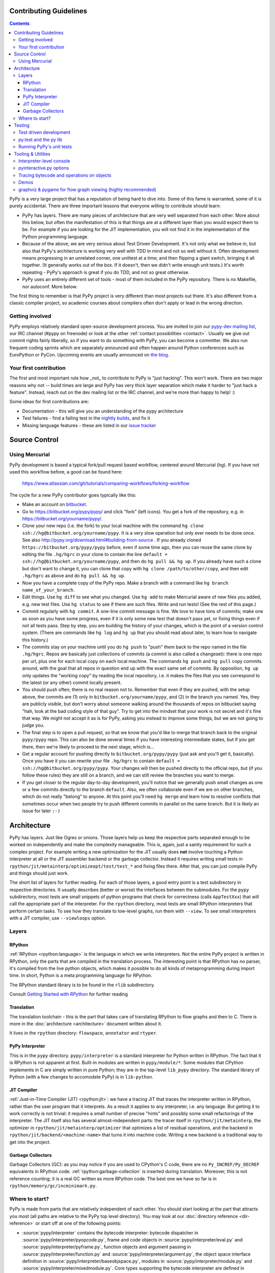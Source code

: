 Contributing Guidelines
===========================

.. contents::

PyPy is a very large project that has a reputation of being hard to dive into.
Some of this fame is warranted, some of it is purely accidental. There are three
important lessons that everyone willing to contribute should learn:

* PyPy has layers. There are many pieces of architecture that are very well
  separated from each other. More about this below, but often the manifestation
  of this is that things are at a different layer than you would expect them
  to be. For example if you are looking for the JIT implementation, you will
  not find it in the implementation of the Python programming language.

* Because of the above, we are very serious about Test Driven Development.
  It's not only what we believe in, but also that PyPy's architecture is
  working very well with TDD in mind and not so well without it. Often
  development means progressing in an unrelated corner, one unittest
  at a time; and then flipping a giant switch, bringing it all together.
  (It generally works out of the box.  If it doesn't, then we didn't
  write enough unit tests.)  It's worth repeating - PyPy's
  approach is great if you do TDD, and not so great otherwise.

* PyPy uses an entirely different set of tools - most of them included
  in the PyPy repository. There is no Makefile, nor autoconf. More below.

The first thing to remember is that PyPy project is very different than most projects out there.
It's also different from a classic compiler project, so academic courses
about compilers often don't apply or lead in the wrong direction.

Getting involved
----------------

PyPy employs relatively standard open-source development process.  You are
invited to join our `pypy-dev mailing list`_, our IRC channel (#pypy on freenode)
or look at the other :ref:`contact possibilities <contact>`.  Usually we give
out commit rights fairly liberally, so if you want to do something with PyPy,
you can become a committer. We also run frequent coding sprints which are
separately announced and often happen around Python conferences such as
EuroPython or PyCon. Upcoming events are usually announced on `the blog`_.

.. _the blog: http://morepypy.blogspot.com
.. _pypy-dev mailing list: http://mail.python.org/mailman/listinfo/pypy-dev


Your first contribution
-----------------------

The first and most important rule how _not_ to contribute to PyPy is
"just hacking". This won't work. There are two major reasons why not
-- build times are large and PyPy has very thick layer separation which
make it harder to "just hack a feature". Instead, reach out on the dev mailing
list or the IRC channel, and we're more than happy to help! :)

Some ideas for first contributions are:

* Documentation - this will give you an understanding of the pypy architecture
* Test failures - find a failing test in the `nightly builds`_, and fix it
* Missing language features - these are listed in our `issue tracker`_

.. _nightly builds: http://buildbot.pypy.org/nightly/
.. _issue tracker: https://bitbucket.org/pypy/pypy/issues

Source Control
==============

Using Mercurial
---------------

PyPy development is based a typical fork/pull request based workflow, centered
around Mercurial (hg). If you have not used this workflow before, a good
can be found here:

    https://www.atlassian.com/git/tutorials/comparing-workflows/forking-workflow

The cycle for a new PyPy contributor goes typically like this:

* Make an account on bitbucket_.

* Go to https://bitbucket.org/pypy/pypy/ and click "fork" (left
  icons).  You get a fork of the repository, e.g. in
  https://bitbucket.org/yourname/pypy/.

* Clone your new repo (i.e. the fork) to your local machine with the command
  ``hg clone ssh://hg@bitbucket.org/yourname/pypy``.  It is a very slow
  operation but only ever needs to be done once.  See also
  http://pypy.org/download.html#building-from-source .
  If you already cloned
  ``https://bitbucket.org/pypy/pypy`` before, even if some time ago,
  then you can reuse the same clone by editing the file ``.hg/hgrc`` in
  your clone to contain the line ``default =
  ssh://hg@bitbucket.org/yourname/pypy``, and then do ``hg pull && hg
  up``.  If you already have such a clone but don't want to change it,
  you can clone that copy with ``hg clone /path/to/other/copy``, and
  then edit ``.hg/hgrc`` as above and do ``hg pull && hg up``.

* Now you have a complete copy of the PyPy repo.  Make a branch
  with a command like ``hg branch name_of_your_branch``.

* Edit things.  Use ``hg diff`` to see what you changed.  Use ``hg add``
  to make Mercurial aware of new files you added, e.g. new test files.
  Use ``hg status`` to see if there are such files.  Write and run tests!
  (See the rest of this page.)

* Commit regularly with ``hg commit``.  A one-line commit message is
  fine.  We love to have tons of commits; make one as soon as you have
  some progress, even if it is only some new test that doesn't pass yet,
  or fixing things even if not all tests pass.  Step by step, you are
  building the history of your changes, which is the point of a version
  control system.  (There are commands like ``hg log`` and ``hg up``
  that you should read about later, to learn how to navigate this
  history.)

* The commits stay on your machine until you do ``hg push`` to "push"
  them back to the repo named in the file ``.hg/hgrc``.  Repos are
  basically just collections of commits (a commit is also called a
  changeset): there is one repo per url, plus one for each local copy on
  each local machine.  The commands ``hg push`` and ``hg pull`` copy
  commits around, with the goal that all repos in question end up with
  the exact same set of commits.  By opposition, ``hg up`` only updates
  the "working copy" by reading the local repository, i.e. it makes the
  files that you see correspond to the latest (or any other) commit
  locally present.

* You should push often; there is no real reason not to.  Remember that
  even if they are pushed, with the setup above, the commits are (1)
  only in ``bitbucket.org/yourname/pypy``, and (2) in the branch you
  named.  Yes, they are publicly visible, but don't worry about someone
  walking around the thousands of repos on bitbucket saying "hah, look
  at the bad coding style of that guy".  Try to get into the mindset
  that your work is not secret and it's fine that way.  We might not
  accept it as is for PyPy, asking you instead to improve some things,
  but we are not going to judge you.

* The final step is to open a pull request, so that we know that you'd
  like to merge that branch back to the original ``pypy/pypy`` repo.
  This can also be done several times if you have interesting
  intermediate states, but if you get there, then we're likely to
  proceed to the next stage, which is...

* Get a regular account for pushing directly to
  ``bitbucket.org/pypy/pypy`` (just ask and you'll get it, basically).
  Once you have it you can rewrite your file ``.hg/hgrc`` to contain
  ``default = ssh://hg@bitbucket.org/pypy/pypy``.  Your changes will
  then be pushed directly to the official repo, but (if you follow these
  rules) they are still on a branch, and we can still review the
  branches you want to merge.

* If you get closer to the regular day-to-day development, you'll notice
  that we generally push small changes as one or a few commits directly
  to the branch ``default``.  Also, we often collaborate even if we are
  on other branches, which do not really "belong" to anyone.  At this
  point you'll need ``hg merge`` and learn how to resolve conflicts that
  sometimes occur when two people try to push different commits in
  parallel on the same branch.  But it is likely an issue for later ``:-)``

.. _bitbucket: https://bitbucket.org/


Architecture
============

PyPy has layers. Just like Ogres or onions.
Those layers help us keep the respective parts separated enough
to be worked on independently and make the complexity manageable. This is,
again, just a sanity requirement for such a complex project. For example writing
a new optimization for the JIT usually does **not** involve touching a Python
interpreter at all or the JIT assembler backend or the garbage collector.
Instead it requires writing small tests in
``rpython/jit/metainterp/optimizeopt/test/test_*`` and fixing files there.
After that, you can just compile PyPy and things should just work.

The short list of layers for further reading. For each of those layers, a good
entry point is a test subdirectory in respective directories. It usually
describes (better or worse) the interfaces between the submodules. For the
``pypy`` subdirectory, most tests are small snippets of python programs that
check for correctness (calls ``AppTestXxx``) that will call the appropriate
part of the interpreter. For the ``rpython`` directory, most tests are small
RPython interpreters that perform certain tasks. To see how they translate
to low-level graphs, run them with ``--view``. To see small interpreters
with a JIT compiler, use ``--viewloops`` option.

Layers
------

RPython
~~~~~~~
:ref:`RPython <rpython:language>` is the language in which we write interpreters.
Not the entire PyPy project is written in RPython, only the parts that are
compiled in the translation process. The interesting point is that RPython
has no parser, it's compiled from the live python objects, which makes it
possible to do all kinds of metaprogramming during import time. In short,
Python is a meta programming language for RPython.

The RPython standard library is to be found in the ``rlib`` subdirectory.

Consult `Getting Started with RPython`_ for further reading

Translation
~~~~~~~~~~~
The translation toolchain - this is the part that takes care of translating
RPython to flow graphs and then to C. There is more in the
:doc:`architecture <architecture>` document written about it.

It lives in the ``rpython`` directory: ``flowspace``, ``annotator``
and ``rtyper``.

PyPy Interpreter
~~~~~~~~~~~~~~~~
This is in the ``pypy`` directory.  ``pypy/interpreter`` is a standard
interpreter for Python written in RPython.  The fact that it is
RPython is not apparent at first.  Built-in modules are written in
``pypy/module/*``.  Some modules that CPython implements in C are
simply written in pure Python; they are in the top-level ``lib_pypy``
directory.  The standard library of Python (with a few changes to
accomodate PyPy) is in ``lib-python``.

JIT Compiler
~~~~~~~~~~~~
:ref:`Just-in-Time Compiler (JIT) <rpython:jit>`: we have a tracing JIT that traces the
interpreter written in RPython, rather than the user program that it
interprets.  As a result it applies to any interpreter, i.e. any
language.  But getting it to work correctly is not trivial: it
requires a small number of precise "hints" and possibly some small
refactorings of the interpreter.  The JIT itself also has several
almost-independent parts: the tracer itself in ``rpython/jit/metainterp``, the
optimizer in ``rpython/jit/metainterp/optimizer`` that optimizes a list of
residual operations, and the backend in ``rpython/jit/backend/<machine-name>``
that turns it into machine code.  Writing a new backend is a
traditional way to get into the project.

Garbage Collectors
~~~~~~~~~~~~~~~~~~
Garbage Collectors (GC): as you may notice if you are used to CPython's
C code, there are no ``Py_INCREF/Py_DECREF`` equivalents in RPython code.
:ref:`rpython:garbage-collection` is inserted
during translation.  Moreover, this is not reference counting; it is a real
GC written as more RPython code.  The best one we have so far is in
``rpython/memory/gc/incminimark.py``.

.. _`Getting started with RPython`: http://rpython.readthedocs.org/en/latest/getting-started.html

Where to start?
---------------

PyPy is made from parts that are relatively independent of each other.
You should start looking at the part that attracts you most (all paths are
relative to the PyPy top level directory).  You may look at our
:doc:`directory reference <dir-reference>` or start off at one of the following
points:

*  :source:`pypy/interpreter` contains the bytecode interpreter: bytecode dispatcher
   in :source:`pypy/interpreter/pyopcode.py`, frame and code objects in
   :source:`pypy/interpreter/eval.py` and :source:`pypy/interpreter/pyframe.py`,
   function objects and argument passing in :source:`pypy/interpreter/function.py`
   and :source:`pypy/interpreter/argument.py`, the object space interface
   definition in :source:`pypy/interpreter/baseobjspace.py`, modules in
   :source:`pypy/interpreter/module.py` and :source:`pypy/interpreter/mixedmodule.py`.
   Core types supporting the bytecode interpreter are defined in
   :source:`pypy/interpreter/typedef.py`.

*  :source:`pypy/interpreter/pyparser` contains a recursive descent parser,
   and grammar files that allow it to parse the syntax of various Python
   versions. Once the grammar has been processed, the parser can be
   translated by the above machinery into efficient code.

*  :source:`pypy/interpreter/astcompiler` contains the compiler.  This
   contains a modified version of the compiler package from CPython
   that fixes some bugs and is translatable.

*  :source:`pypy/objspace/std` contains the
   :ref:`Standard object space <standard-object-space>`.  The main file
   is :source:`pypy/objspace/std/objspace.py`.  For each type, the file
   ``xxxobject.py`` contains the implementation for objects of type ``xxx``,
   as a first approximation.  (Some types have multiple implementations.)

Testing
=======

Test driven development
-----------------------

Instead, we practice a lot of test driven development. This is partly because
of very high quality requirements for compilers and partly because there is
simply no other way to get around such complex project, that will keep you sane.
There are probably people out there who are smart enough not to need it, we're
not one of those. You may consider familiarizing yourself with `pytest`_,
since this is a tool we use for tests.
This leads to the next issue:

.. _pytest: http://pytest.org/

py.test and the py lib
----------------------

The `py.test testing tool`_ drives all our testing needs.

We use the `py library`_ for filesystem path manipulations, terminal
writing, logging and some other support  functionality.

You don't necessarily need to install these two libraries because
we also ship them inlined in the PyPy source tree.

.. _py library: http://pylib.readthedocs.org/

Running PyPy's unit tests
-------------------------

PyPy development always was and is still thoroughly test-driven.
We use the flexible `py.test testing tool`_ which you can `install independently
<http://pytest.org/latest/getting-started.html#getstarted>`_ and use for other projects.

The PyPy source tree comes with an inlined version of ``py.test``
which you can invoke by typing::

    python pytest.py -h

This is usually equivalent to using an installed version::

    py.test -h

If you encounter problems with the installed version
make sure you have the correct version installed which
you can find out with the ``--version`` switch.

You will need the `build requirements`_ to run tests successfully, since many of
them compile little pieces of PyPy and then run the tests inside that minimal
interpreter

Now on to running some tests.  PyPy has many different test directories
and you can use shell completion to point at directories or files::

    py.test pypy/interpreter/test/test_pyframe.py

    # or for running tests of a whole subdirectory
    py.test pypy/interpreter/

See `py.test usage and invocations`_ for some more generic info
on how you can run tests.

Beware trying to run "all" pypy tests by pointing to the root
directory or even the top level subdirectory ``pypy``.  It takes
hours and uses huge amounts of RAM and is not recommended.

To run CPython regression tests you can point to the ``lib-python``
directory::

    py.test lib-python/2.7/test/test_datetime.py

This will usually take a long time because this will run
the PyPy Python interpreter on top of CPython.  On the plus
side, it's usually still faster than doing a full translation
and running the regression test with the translated PyPy Python
interpreter.

.. _py.test testing tool: http://pytest.org
.. _py.test usage and invocations: http://pytest.org/latest/usage.html#usage
.. _`build requirements`: build.html#install-build-time-dependencies

Tooling & Utilities
===================

If you are interested in the inner workings of the PyPy Python interpreter,
there are some features of the untranslated Python interpreter that allow you
to introspect its internals.


Interpreter-level console
-------------------------

To start interpreting Python with PyPy, install a C compiler that is
supported by distutils and use Python 2.7 or greater to run PyPy::

    cd pypy
    python bin/pyinteractive.py

After a few seconds (remember: this is running on top of CPython), you should
be at the PyPy prompt, which is the same as the Python prompt, but with an
extra ">".

If you press
<Ctrl-C> on the console you enter the interpreter-level console, a
usual CPython console.  You can then access internal objects of PyPy
(e.g. the :ref:`object space <objspace>`) and any variables you have created on the PyPy
prompt with the prefix ``w_``::

    >>>> a = 123
    >>>> <Ctrl-C>
    *** Entering interpreter-level console ***
    >>> w_a
    W_IntObject(123)

The mechanism works in both directions. If you define a variable with the ``w_`` prefix on the interpreter-level, you will see it on the app-level::

    >>> w_l = space.newlist([space.wrap(1), space.wrap("abc")])
    >>> <Ctrl-D>
    *** Leaving interpreter-level console ***

    KeyboardInterrupt
    >>>> l
    [1, 'abc']

Note that the prompt of the interpreter-level console is only '>>>' since
it runs on CPython level. If you want to return to PyPy, press <Ctrl-D> (under
Linux) or <Ctrl-Z>, <Enter> (under Windows).

Also note that not all modules are available by default in this mode (for
example: ``_continuation`` needed by ``greenlet``) , you may need to use one of
``--withmod-...`` command line options.

You may be interested in reading more about the distinction between
:ref:`interpreter-level and app-level <interpreter-level>`.

pyinteractive.py options
------------------------

To list the PyPy interpreter command line options, type::

    cd pypy
    python bin/pyinteractive.py --help

pyinteractive.py supports most of the options that CPython supports too (in addition to a
large amount of options that can be used to customize pyinteractive.py).
As an example of using PyPy from the command line, you could type::

    python pyinteractive.py --withmod-time -c "from test import pystone; pystone.main(10)"

Alternatively, as with regular Python, you can simply give a
script name on the command line::

    python pyinteractive.py --withmod-time ../../lib-python/2.7/test/pystone.py 10

The ``--withmod-xxx`` option enables the built-in module ``xxx``.  By
default almost none of them are, because initializing them takes time.
If you want anyway to enable all built-in modules, you can use
``--allworkingmodules``.

See our :doc:`configuration sections <config/index>` for details about what all the commandline
options do.


.. _trace example:

Tracing bytecode and operations on objects
------------------------------------------

You can use a simple tracing mode to monitor the interpretation of
bytecodes.  To enable it, set ``__pytrace__ = 1`` on the interactive
PyPy console::

    >>>> __pytrace__ = 1
    Tracing enabled
    >>>> x = 5
            <module>:           LOAD_CONST    0 (5)
            <module>:           STORE_NAME    0 (x)
            <module>:           LOAD_CONST    1 (None)
            <module>:           RETURN_VALUE    0
    >>>> x
            <module>:           LOAD_NAME    0 (x)
            <module>:           PRINT_EXPR    0
    5
            <module>:           LOAD_CONST    0 (None)
            <module>:           RETURN_VALUE    0
    >>>>


Demos
-----

The `example-interpreter`_ repository contains an example interpreter
written using the RPython translation toolchain.

.. _example-interpreter: https://bitbucket.org/pypy/example-interpreter


graphviz & pygame for flow graph viewing (highly recommended)
-------------------------------------------------------------

graphviz and pygame are both necessary if you want to look at generated flow
graphs:

    graphviz: http://www.graphviz.org/Download.php

    pygame: http://www.pygame.org/download.shtml

